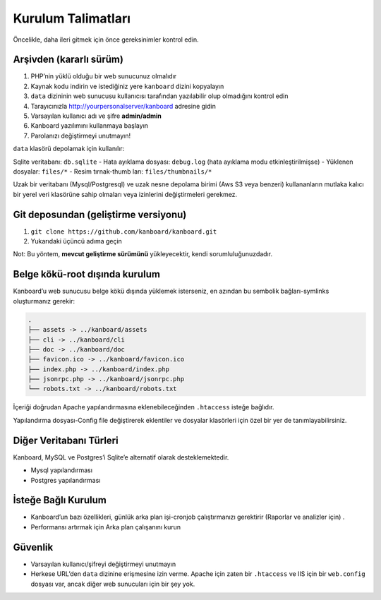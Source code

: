 Kurulum Talimatları
===================

Öncelikle, daha ileri gitmek için önce gereksinimler kontrol edin.

Arşivden (kararlı sürüm)
------------------------

1. PHP’nin yüklü olduğu bir web sunucunuz olmalıdır
2. Kaynak kodu indirin ve istediğiniz yere ``kanboard`` dizini
   kopyalayın
3. ``data`` dizininin web sunucusu kullanıcısı tarafından yazılabilir
   olup olmadığını kontrol edin
4. Tarayıcınızla http://yourpersonalserver/kanboard adresine gidin
5. Varsayılan kullanıcı adı ve şifre **admin/admin**
6. Kanboard yazılımını kullanmaya başlayın
7. Parolanızı değiştirmeyi unutmayın!

``data`` klasörü depolamak için kullanılır:

Sqlite veritabanı: ``db.sqlite`` - Hata ayıklama dosyası: ``debug.log``
(hata ayıklama modu etkinleştirilmişse) - Yüklenen dosyalar: ``files/*``
- Resim tırnak-thumb ları: ``files/thumbnails/*``

Uzak bir veritabanı (Mysql/Postgresql) ve uzak nesne depolama birimi
(Aws S3 veya benzeri) kullananların mutlaka kalıcı bir yerel veri
klasörüne sahip olmaları veya izinlerini değiştirmeleri gerekmez.

Git deposundan (geliştirme versiyonu)
-------------------------------------

1. ``git clone https://github.com/kanboard/kanboard.git``
2. Yukarıdaki üçüncü adıma geçin

Not: Bu yöntem, **mevcut geliştirme sürümünü** yükleyecektir, kendi
sorumluluğunuzdadır.

Belge kökü-root dışında kurulum
-------------------------------

Kanboard’u web sunucusu belge kökü dışında yüklemek isterseniz, en
azından bu sembolik bağları-symlinks oluşturmanız gerekir:

.. code:: bash

    .
    ├── assets -> ../kanboard/assets
    ├── cli -> ../kanboard/cli
    ├── doc -> ../kanboard/doc
    ├── favicon.ico -> ../kanboard/favicon.ico
    ├── index.php -> ../kanboard/index.php
    ├── jsonrpc.php -> ../kanboard/jsonrpc.php
    └── robots.txt -> ../kanboard/robots.txt

İçeriği doğrudan Apache yapılandırmasına eklenebileceğinden
``.htaccess`` isteğe bağlıdır.

Yapılandırma dosyası-Config file değiştirerek
eklentiler ve dosyalar klasörleri için özel bir yer de
tanımlayabilirsiniz.

Diğer Veritabanı Türleri
------------------------

Kanboard, MySQL ve Postgres’i Sqlite’e alternatif olarak
desteklemektedir.

-  Mysql yapılandırması
-  Postgres yapılandırması

İsteğe Bağlı Kurulum
--------------------

-  Kanboard’un bazı özellikleri, günlük arka plan
   işi-cronjob çalıştırmanızı gerektirir (Raporlar
   ve analizler için) .
-  Performansı artırmak için Arka plan çalışanını
   kurun

Güvenlik
--------

-  Varsayılan kullanıcı/şifreyi değiştirmeyi unutmayın
-  Herkese URL’den ``data`` dizinine erişmesine izin verme. Apache için
   zaten bir ``.htaccess`` ve IIS için bir ``web.config`` dosyası var,
   ancak diğer web sunucuları için bir şey yok.
